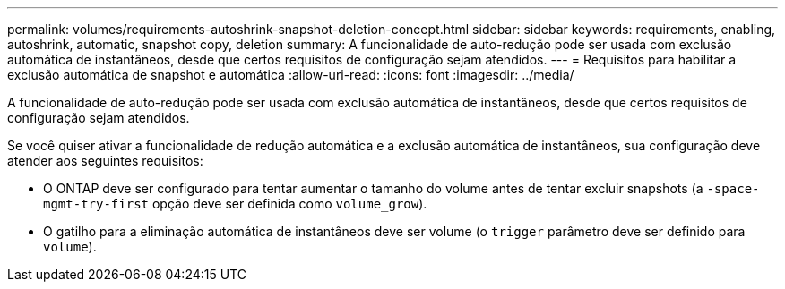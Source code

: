 ---
permalink: volumes/requirements-autoshrink-snapshot-deletion-concept.html 
sidebar: sidebar 
keywords: requirements, enabling, autoshrink, automatic, snapshot copy, deletion 
summary: A funcionalidade de auto-redução pode ser usada com exclusão automática de instantâneos, desde que certos requisitos de configuração sejam atendidos. 
---
= Requisitos para habilitar a exclusão automática de snapshot e automática
:allow-uri-read: 
:icons: font
:imagesdir: ../media/


[role="lead"]
A funcionalidade de auto-redução pode ser usada com exclusão automática de instantâneos, desde que certos requisitos de configuração sejam atendidos.

Se você quiser ativar a funcionalidade de redução automática e a exclusão automática de instantâneos, sua configuração deve atender aos seguintes requisitos:

* O ONTAP deve ser configurado para tentar aumentar o tamanho do volume antes de tentar excluir snapshots (a `-space-mgmt-try-first` opção deve ser definida como `volume_grow`).
* O gatilho para a eliminação automática de instantâneos deve ser volume (o `trigger` parâmetro deve ser definido para `volume`).

